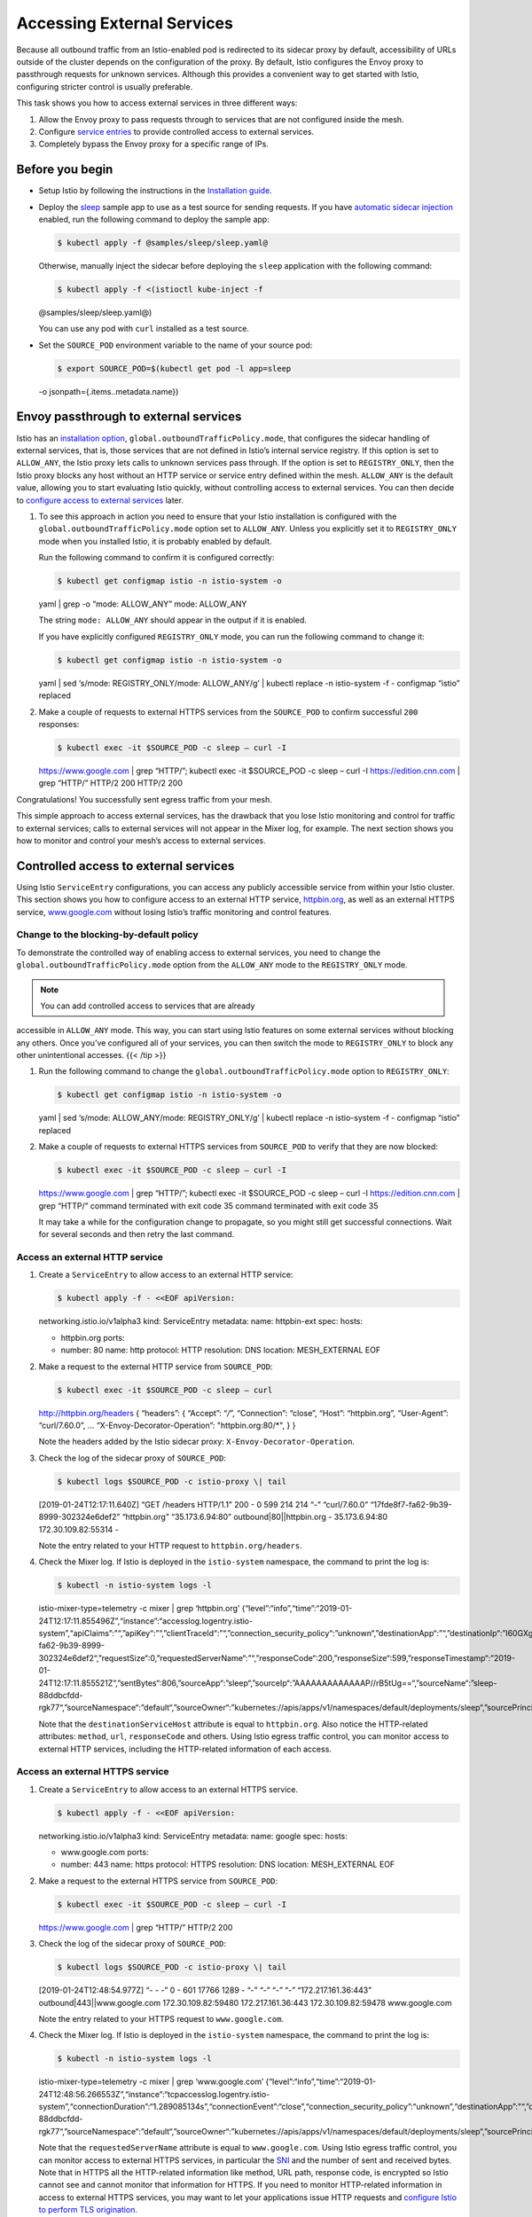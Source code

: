 Accessing External Services
============================================================

Because all outbound traffic from an Istio-enabled pod is redirected to
its sidecar proxy by default, accessibility of URLs outside of the
cluster depends on the configuration of the proxy. By default, Istio
configures the Envoy proxy to passthrough requests for unknown services.
Although this provides a convenient way to get started with Istio,
configuring stricter control is usually preferable.

This task shows you how to access external services in three different
ways:

1. Allow the Envoy proxy to pass requests through to services that are
   not configured inside the mesh.
2. Configure `service
   entries </docs/reference/config/networking/service-entry/>`_ to
   provide controlled access to external services.
3. Completely bypass the Envoy proxy for a specific range of IPs.

Before you begin
----------------

-  Setup Istio by following the instructions in the `Installation
   guide </docs/setup/>`_.

-  Deploy the
   `sleep <%7B%7B%3C%20github_tree%20%3E%7D%7D/samples/sleep>`_ sample
   app to use as a test source for sending requests. If you have
   `automatic sidecar
   injection </docs/setup/additional-setup/sidecar-injection/#automatic-sidecar-injection>`_
   enabled, run the following command to deploy the sample app:

   .. code:: sh

      $ kubectl apply -f @samples/sleep/sleep.yaml@

   Otherwise, manually inject the sidecar before deploying the ``sleep``
   application with the following command:

   .. code:: sh

      $ kubectl apply -f <(istioctl kube-inject -f
   @samples/sleep/sleep.yaml@)

   .. note::

   You can use any pod with ``curl`` installed as a test
   source.

-  Set the ``SOURCE_POD`` environment variable to the name of your
   source pod:

   .. code:: sh

      $ export SOURCE_POD=$(kubectl get pod -l app=sleep
   -o jsonpath={.items..metadata.name})

Envoy passthrough to external services
--------------------------------------

Istio has an `installation
option </docs/reference/config/installation-options/>`_,
``global.outboundTrafficPolicy.mode``, that configures the sidecar
handling of external services, that is, those services that are not
defined in Istio’s internal service registry. If this option is set to
``ALLOW_ANY``, the Istio proxy lets calls to unknown services pass
through. If the option is set to ``REGISTRY_ONLY``, then the Istio proxy
blocks any host without an HTTP service or service entry defined within
the mesh. ``ALLOW_ANY`` is the default value, allowing you to start
evaluating Istio quickly, without controlling access to external
services. You can then decide to `configure access to external
services <#controlled-access-to-external-services>`_ later.

1. To see this approach in action you need to ensure that your Istio
   installation is configured with the
   ``global.outboundTrafficPolicy.mode`` option set to ``ALLOW_ANY``.
   Unless you explicitly set it to ``REGISTRY_ONLY`` mode when you
   installed Istio, it is probably enabled by default.

   Run the following command to confirm it is configured correctly:

   .. code:: sh

      $ kubectl get configmap istio -n istio-system -o
   yaml \| grep -o “mode: ALLOW_ANY” mode: ALLOW_ANY

   The string ``mode: ALLOW_ANY`` should appear in the output if it is
   enabled.

   .. note::

   If you have explicitly configured ``REGISTRY_ONLY`` mode,
   you can run the following command to change it:

   .. code:: sh

      $ kubectl get configmap istio -n istio-system -o
   yaml \| sed ‘s/mode: REGISTRY_ONLY/mode: ALLOW_ANY/g’ \| kubectl
   replace -n istio-system -f - configmap “istio” replaced



2. Make a couple of requests to external HTTPS services from the
   ``SOURCE_POD`` to confirm successful ``200`` responses:

   .. code:: sh

      $ kubectl exec -it $SOURCE_POD -c sleep – curl -I
   https://www.google.com \| grep “HTTP/”; kubectl exec -it $SOURCE_POD
   -c sleep – curl -I https://edition.cnn.com \| grep “HTTP/” HTTP/2 200
   HTTP/2 200

Congratulations! You successfully sent egress traffic from your mesh.

This simple approach to access external services, has the drawback that
you lose Istio monitoring and control for traffic to external services;
calls to external services will not appear in the Mixer log, for
example. The next section shows you how to monitor and control your
mesh’s access to external services.

Controlled access to external services
--------------------------------------

Using Istio ``ServiceEntry`` configurations, you can access any publicly
accessible service from within your Istio cluster. This section shows
you how to configure access to an external HTTP service,
`httpbin.org <http://httpbin.org>`_, as well as an external HTTPS
service, `www.google.com <https://www.google.com>`_ without losing
Istio’s traffic monitoring and control features.

Change to the blocking-by-default policy
~~~~~~~~~~~~~~~~~~~~~~~~~~~~~~~~~~~~~~~~

To demonstrate the controlled way of enabling access to external
services, you need to change the ``global.outboundTrafficPolicy.mode``
option from the ``ALLOW_ANY`` mode to the ``REGISTRY_ONLY`` mode.

.. note::

   You can add controlled access to services that are already
accessible in ``ALLOW_ANY`` mode. This way, you can start using Istio
features on some external services without blocking any others. Once
you’ve configured all of your services, you can then switch the mode to
``REGISTRY_ONLY`` to block any other unintentional accesses. {{< /tip
>}}

1. Run the following command to change the
   ``global.outboundTrafficPolicy.mode`` option to ``REGISTRY_ONLY``:

   .. code:: sh

      $ kubectl get configmap istio -n istio-system -o
   yaml \| sed ‘s/mode: ALLOW_ANY/mode: REGISTRY_ONLY/g’ \| kubectl
   replace -n istio-system -f - configmap “istio” replaced

2. Make a couple of requests to external HTTPS services from
   ``SOURCE_POD`` to verify that they are now blocked:

   .. code:: sh

      $ kubectl exec -it $SOURCE_POD -c sleep – curl -I
   https://www.google.com \| grep “HTTP/”; kubectl exec -it $SOURCE_POD
   -c sleep – curl -I https://edition.cnn.com \| grep “HTTP/” command
   terminated with exit code 35 command terminated with exit code 35

   .. warning::

   It may take a while for the configuration change to
   propagate, so you might still get successful connections. Wait for
   several seconds and then retry the last command.

Access an external HTTP service
~~~~~~~~~~~~~~~~~~~~~~~~~~~~~~~

1. Create a ``ServiceEntry`` to allow access to an external HTTP
   service:

   .. code:: sh

      $ kubectl apply -f - <<EOF apiVersion:
   networking.istio.io/v1alpha3 kind: ServiceEntry metadata: name:
   httpbin-ext spec: hosts:

   -  httpbin.org ports:
   -  number: 80 name: http protocol: HTTP resolution: DNS location:
      MESH_EXTERNAL EOF

2. Make a request to the external HTTP service from ``SOURCE_POD``:

   .. code:: sh

      $ kubectl exec -it $SOURCE_POD -c sleep – curl
   http://httpbin.org/headers { “headers”: { “Accept”: “*/*”,
   “Connection”: “close”, “Host”: “httpbin.org”, “User-Agent”:
   “curl/7.60.0”, … “X-Envoy-Decorator-Operation”: "httpbin.org:80/*", }
   }

   Note the headers added by the Istio sidecar proxy:
   ``X-Envoy-Decorator-Operation``.

3. Check the log of the sidecar proxy of ``SOURCE_POD``:

   .. code:: sh

      $ kubectl logs $SOURCE_POD -c istio-proxy \| tail
   [2019-01-24T12:17:11.640Z] “GET /headers HTTP/1.1” 200 - 0 599 214
   214 “-” “curl/7.60.0” “17fde8f7-fa62-9b39-8999-302324e6def2”
   “httpbin.org” “35.173.6.94:80” outbound|80||httpbin.org -
   35.173.6.94:80 172.30.109.82:55314 -

   Note the entry related to your HTTP request to
   ``httpbin.org/headers``.

4. Check the Mixer log. If Istio is deployed in the ``istio-system``
   namespace, the command to print the log is:

   .. code:: sh

      $ kubectl -n istio-system logs -l
   istio-mixer-type=telemetry -c mixer \| grep ‘httpbin.org’
   {“level”:“info”,“time”:“2019-01-24T12:17:11.855496Z”,“instance”:“accesslog.logentry.istio-system”,“apiClaims”:"“,”apiKey“:”“,”clientTraceId“:”“,”connection_security_policy“:”unknown“,”destinationApp“:”“,”destinationIp“:”I60GXg==“,”destinationName“:”unknown“,”destinationNamespace“:”default“,”destinationOwner“:”unknown“,”destinationPrincipal“:”“,”destinationServiceHost“:”httpbin.org“,”destinationWorkload“:”unknown“,”grpcMessage“:”“,”grpcStatus“:”“,”httpAuthority“:”httpbin.org“,”latency“:”214.661667ms“,”method“:”GET“,”permissiveResponseCode“:”none“,”permissiveResponsePolicyID“:”none“,”protocol“:”http“,”receivedBytes“:270,”referer“:”“,”reporter“:”source“,”requestId“:”17fde8f7-fa62-9b39-8999-302324e6def2“,”requestSize“:0,”requestedServerName“:”“,”responseCode“:200,”responseSize“:599,”responseTimestamp“:”2019-01-24T12:17:11.855521Z“,”sentBytes“:806,”sourceApp“:”sleep“,”sourceIp“:”AAAAAAAAAAAAAP//rB5tUg==“,”sourceName“:”sleep-88ddbcfdd-rgk77“,”sourceNamespace“:”default“,”sourceOwner“:”kubernetes://apis/apps/v1/namespaces/default/deployments/sleep“,”sourcePrincipal“:”“,”sourceWorkload“:”sleep“,”url“:”/headers“,”userAgent“:”curl/7.60.0“,”xForwardedFor“:”0.0.0.0"}


   Note that the ``destinationServiceHost`` attribute is equal to
   ``httpbin.org``. Also notice the HTTP-related attributes: ``method``,
   ``url``, ``responseCode`` and others. Using Istio egress traffic
   control, you can monitor access to external HTTP services, including
   the HTTP-related information of each access.

Access an external HTTPS service
~~~~~~~~~~~~~~~~~~~~~~~~~~~~~~~~

1. Create a ``ServiceEntry`` to allow access to an external HTTPS
   service.

   .. code:: sh

      $ kubectl apply -f - <<EOF apiVersion:
   networking.istio.io/v1alpha3 kind: ServiceEntry metadata: name:
   google spec: hosts:

   -  www.google.com ports:
   -  number: 443 name: https protocol: HTTPS resolution: DNS location:
      MESH_EXTERNAL EOF

2. Make a request to the external HTTPS service from ``SOURCE_POD``:

   .. code:: sh

      $ kubectl exec -it $SOURCE_POD -c sleep – curl -I
   https://www.google.com \| grep “HTTP/” HTTP/2 200

3. Check the log of the sidecar proxy of ``SOURCE_POD``:

   .. code:: sh

      $ kubectl logs $SOURCE_POD -c istio-proxy \| tail
   [2019-01-24T12:48:54.977Z] “- - -” 0 - 601 17766 1289 - “-” “-” “-”
   “-” “172.217.161.36:443” outbound|443||www.google.com
   172.30.109.82:59480 172.217.161.36:443 172.30.109.82:59478
   www.google.com

   Note the entry related to your HTTPS request to ``www.google.com``.

4. Check the Mixer log. If Istio is deployed in the ``istio-system``
   namespace, the command to print the log is:

   .. code:: sh

      $ kubectl -n istio-system logs -l
   istio-mixer-type=telemetry -c mixer \| grep ‘www.google.com’
   {“level”:“info”,“time”:“2019-01-24T12:48:56.266553Z”,“instance”:“tcpaccesslog.logentry.istio-system”,“connectionDuration”:“1.289085134s”,“connectionEvent”:“close”,“connection_security_policy”:“unknown”,“destinationApp”:"“,”destinationIp“:”rNmhJA==“,”destinationName“:”unknown“,”destinationNamespace“:”default“,”destinationOwner“:”unknown“,”destinationPrincipal“:”“,”destinationServiceHost“:”www.google.com“,”destinationWorkload“:”unknown“,”protocol“:”tcp“,”receivedBytes“:601,”reporter“:”source“,”requestedServerName“:”www.google.com“,”sentBytes“:17766,”sourceApp“:”sleep“,”sourceIp“:”rB5tUg==“,”sourceName“:”sleep-88ddbcfdd-rgk77“,”sourceNamespace“:”default“,”sourceOwner“:”kubernetes://apis/apps/v1/namespaces/default/deployments/sleep“,”sourcePrincipal“:”“,”sourceWorkload“:”sleep“,”totalReceivedBytes“:601,”totalSentBytes":17766}


   Note that the ``requestedServerName`` attribute is equal to
   ``www.google.com``. Using Istio egress traffic control, you can
   monitor access to external HTTPS services, in particular the
   `SNI <https://en.wikipedia.org/wiki/Server_Name_Indication>`_ and
   the number of sent and received bytes. Note that in HTTPS all the
   HTTP-related information like method, URL path, response code, is
   encrypted so Istio cannot see and cannot monitor that information for
   HTTPS. If you need to monitor HTTP-related information in access to
   external HTTPS services, you may want to let your applications issue
   HTTP requests and `configure Istio to perform TLS
   origination </docs/tasks/traffic-management/egress/egress-tls-origination/>`_.

Manage traffic to external services
~~~~~~~~~~~~~~~~~~~~~~~~~~~~~~~~~~~

Similar to inter-cluster requests, Istio `routing
rules </docs/concepts/traffic-management/#routing-rules>`_ can also be
set for external services that are accessed using ``ServiceEntry``
configurations. In this example, you set a timeout rule on calls to the
``httpbin.org`` service.

1. From inside the pod being used as the test source, make a *curl*
   request to the ``/delay`` endpoint of the httpbin.org external
   service:

   .. code:: sh

      $ kubectl exec -it $SOURCE_POD -c sleep sh $ time
   curl -o /dev/null -s -w “%{http_code}:raw-latex:`\n`”
   http://httpbin.org/delay/5 200

   real 0m5.024s user 0m0.003s sys 0m0.003s

   The request should return 200 (OK) in approximately 5 seconds.

2. Exit the source pod and use ``kubectl`` to set a 3s timeout on calls
   to the ``httpbin.org`` external service:

   .. code:: sh

      $ kubectl apply -f - <<EOF apiVersion:
   networking.istio.io/v1alpha3 kind: VirtualService metadata: name:
   httpbin-ext spec: hosts: - httpbin.org http:

   -  timeout: 3s route:

      -  destination: host: httpbin.org weight: 100 EOF

3. Wait a few seconds, then make the *curl* request again:

   .. code:: sh

      $ kubectl exec -it $SOURCE_POD -c sleep sh $ time
   curl -o /dev/null -s -w “%{http_code}:raw-latex:`\n`”
   http://httpbin.org/delay/5 504

   real 0m3.149s user 0m0.004s sys 0m0.004s

   This time a 504 (Gateway Timeout) appears after 3 seconds. Although
   httpbin.org was waiting 5 seconds, Istio cut off the request at 3
   seconds.

Cleanup the controlled access to external services
~~~~~~~~~~~~~~~~~~~~~~~~~~~~~~~~~~~~~~~~~~~~~~~~~~

.. code:: sh

      $ kubectl delete serviceentry httpbin-ext google $
kubectl delete virtualservice httpbin-ext –ignore-not-found=true

Direct access to external services
----------------------------------

If you want to completely bypass Istio for a specific IP range, you can
configure the Envoy sidecars to prevent them from
`intercepting </docs/concepts/traffic-management/>`_ external requests.
To set up the bypass, change either the ``global.proxy.includeIPRanges``
or the ``global.proxy.excludeIPRanges`` `configuration
option </docs/reference/config/installation-options/>`_ and update the
``istio-sidecar-injector`` configuration map using the ``kubectl apply``
command. This can also be configured on a pod by setting corresponding
`annotations </docs/reference/config/annotations/>`_ such as
``traffic.sidecar.istio.io/includeOutboundIPRanges``. After updating the
``istio-sidecar-injector`` configuration, it affects all future
application pod deployments.

.. warning::

   Unlike `Envoy passthrough to external
services <#envoy-passthrough-to-external-services>`_, which uses the
``ALLOW_ANY`` traffic policy to instruct the Istio sidecar proxy to
passthrough calls to unknown services, this approach completely bypasses
the sidecar, essentially disabling all of Istio’s features for the
specified IPs. You cannot incrementally add service entries for specific
destinations, as you can with the ``ALLOW_ANY`` approach. Therefore,
this configuration approach is only recommended as a last resort when,
for performance or other reasons, external access cannot be configured
using the sidecar.

A simple way to exclude all external IPs from being redirected to the
sidecar proxy is to set the ``global.proxy.includeIPRanges``
configuration option to the IP range or ranges used for internal cluster
services. These IP range values depend on the platform where your
cluster runs.

Determine the internal IP ranges for your platform
~~~~~~~~~~~~~~~~~~~~~~~~~~~~~~~~~~~~~~~~~~~~~~~~~~

Set the value of ``global.proxy.includeIPRanges`` according to your
cluster provider.

IBM Cloud Private
^^^^^^^^^^^^^^^^^

1. Get your ``service_cluster_ip_range`` from IBM Cloud Private
   configuration file under ``cluster/config.yaml``:

   .. code:: sh

      $ cat cluster/config.yaml \| grep
   service_cluster_ip_range

   The following is a sample output:

   {{< text plain >}} service_cluster_ip_range: 10.0.0.1/24 {{< /text
   >}}

2. Use ``--set global.proxy.includeIPRanges="10.0.0.1/24"``

IBM Cloud Kubernetes Service
^^^^^^^^^^^^^^^^^^^^^^^^^^^^

Use
``--set global.proxy.includeIPRanges="172.30.0.0/16\,172.21.0.0/16\,10.10.10.0/24"``

Google Container Engine (GKE)
^^^^^^^^^^^^^^^^^^^^^^^^^^^^^

The ranges are not fixed, so you will need to run the
``gcloud container clusters describe`` command to determine the ranges
to use. For example:

.. code:: sh

      $ gcloud container clusters describe XXXXXXX
–zone=XXXXXX \| grep -e clusterIpv4Cidr -e servicesIpv4Cidr
clusterIpv4Cidr: 10.4.0.0/14 servicesIpv4Cidr: 10.7.240.0/20 {{< /text
>}}

Use ``--set global.proxy.includeIPRanges="10.4.0.0/14\,10.7.240.0/20"``

Azure Container Service(ACS)
^^^^^^^^^^^^^^^^^^^^^^^^^^^^

Use ``--set global.proxy.includeIPRanges="10.244.0.0/16\,10.240.0.0/16``

Minikube, Docker For Desktop, Bare Metal
^^^^^^^^^^^^^^^^^^^^^^^^^^^^^^^^^^^^^^^^

The default value is ``10.96.0.0/12``, but it’s not fixed. Use the
following command to determine your actual value:

.. code:: sh

      $ kubectl describe pod kube-apiserver -n kube-system
\| grep ‘service-cluster-ip-range’
–service-cluster-ip-range=10.96.0.0/12

Use ``--set global.proxy.includeIPRanges="10.96.0.0/12"``

Configuring the proxy bypass
~~~~~~~~~~~~~~~~~~~~~~~~~~~~

.. warning::

   Remove the service entry and virtual service previously
deployed in this guide.

Update your ``istio-sidecar-injector`` configuration map using the IP
ranges specific to your platform. For example, if the range is
10.0.0.1/24, use the following command:

.. code:: sh

      $ istioctl manifest apply –set
values.global.proxy.includeIPRanges=“10.0.0.1/24”

Use the same command that you used to `install
Istio </docs/setup/install/istioctl>`_ and add
``--set values.global.proxy.includeIPRanges="10.0.0.1/24"``.

Access the external services
~~~~~~~~~~~~~~~~~~~~~~~~~~~~

Because the bypass configuration only affects new deployments, you need
to redeploy the ``sleep`` application as described in the `Before you
begin <#before-you-begin>`_ section.

After updating the ``istio-sidecar-injector`` configmap and redeploying
the ``sleep`` application, the Istio sidecar will only intercept and
manage internal requests within the cluster. Any external request
bypasses the sidecar and goes straight to its intended destination. For
example:

.. code:: sh

      $ export SOURCE_POD=$(kubectl get pod -l app=sleep -o
jsonpath={.items..metadata.name}) $ kubectl exec -it $SOURCE_POD -c
sleep curl http://httpbin.org/headers { “headers”: { “Accept”: “*/*”,
“Connection”: “close”, “Host”: “httpbin.org”, “User-Agent”:
“curl/7.60.0” } }

Unlike accessing external services through HTTP or HTTPS, you don’t see
any headers related to the Istio sidecar and the requests sent to
external services appear neither in the log of the sidecar nor in the
Mixer log. Bypassing the Istio sidecars means you can no longer monitor
the access to external services.

Cleanup the direct access to external services
~~~~~~~~~~~~~~~~~~~~~~~~~~~~~~~~~~~~~~~~~~~~~~

Update the ``istio-sidecar-injector.configmap.yaml`` configuration map
to redirect all outbound traffic to the sidecar proxies:

.. code:: sh

      $ istioctl manifest apply

Understanding what happened
---------------------------

In this task you looked at three ways to call external services from an
Istio mesh:

1. Configuring Envoy to allow access to any external service.

2. Use a service entry to register an accessible external service inside
   the mesh. This is the recommended approach.

3. Configuring the Istio sidecar to exclude external IPs from its
   remapped IP table.

The first approach directs traffic through the Istio sidecar proxy,
including calls to services that are unknown inside the mesh. When using
this approach, you can’t monitor access to external services or take
advantage of Istio’s traffic control features for them. To easily switch
to the second approach for specific services, simply create service
entries for those external services. This process allows you to
initially access any external service and then later decide whether or
not to control access, enable traffic monitoring, and use traffic
control features as needed.

The second approach lets you use all of the same Istio service mesh
features for calls to services inside or outside of the cluster. In this
task, you learned how to monitor access to external services and set a
timeout rule for calls to an external service.

The third approach bypasses the Istio sidecar proxy, giving your
services direct access to any external server. However, configuring the
proxy this way does require cluster-provider specific knowledge and
configuration. Similar to the first approach, you also lose monitoring
of access to external services and you can’t apply Istio features on
traffic to external services.

Security note
-------------

.. warning::

   Note that configuration examples in this task **do not
enable secure egress traffic control** in Istio. A malicious application
can bypass the Istio sidecar proxy and access any external service
without Istio control.

To implement egress traffic control in a more secure way, you must
`direct egress traffic through an egress
gateway </docs/tasks/traffic-management/egress/egress-gateway/>`_ and
review the security concerns described in the `additional security
considerations </docs/tasks/traffic-management/egress/egress-gateway/#additional-security-considerations>`_
section.

Cleanup
-------

Shutdown the
`sleep <%7B%7B%3C%20github_tree%20%3E%7D%7D/samples/sleep>`_ service:

.. code:: sh

      $ kubectl delete -f @samples/sleep/sleep.yaml@

Set the outbound traffic policy mode to your desired value
~~~~~~~~~~~~~~~~~~~~~~~~~~~~~~~~~~~~~~~~~~~~~~~~~~~~~~~~~~

1. Check the current value:

   .. code:: sh

      $ kubectl get configmap istio -n istio-system -o
   yaml \| grep -o “mode: ALLOW_ANY” \| uniq $ kubectl get configmap
   istio -n istio-system -o yaml \| grep -o “mode: REGISTRY_ONLY” \|
   uniq mode: ALLOW_ANY

   The output will be either ``mode: ALLOW_ANY`` or
   ``mode: REGISTRY_ONLY``.

2. If you want to change the mode, perform the following commands:

   {{< tabset category-name=“outbound_traffic_policy_mode” >}}

   {{< tab name=“change from ALLOW_ANY to REGISTRY_ONLY”
   category-value=“REGISTRY_ONLY” >}}

   .. code:: sh

      $ kubectl get configmap istio -n istio-system -o
   yaml \| sed ‘s/mode: ALLOW_ANY/mode: REGISTRY_ONLY/g’ \| kubectl
   replace -n istio-system -f - configmap/istio replaced

   {{< /tab >}}

   {{< tab name=“change from REGISTRY_ONLY to ALLOW_ANY”
   category-value=“ALLOW_ANY” >}}

   .. code:: sh

      $ kubectl get configmap istio -n istio-system -o
   yaml \| sed ‘s/mode: REGISTRY_ONLY/mode: ALLOW_ANY/g’ \| kubectl
   replace -n istio-system -f - configmap/istio replaced

   {{< /tab >}}

   {{< /tabset >}}
